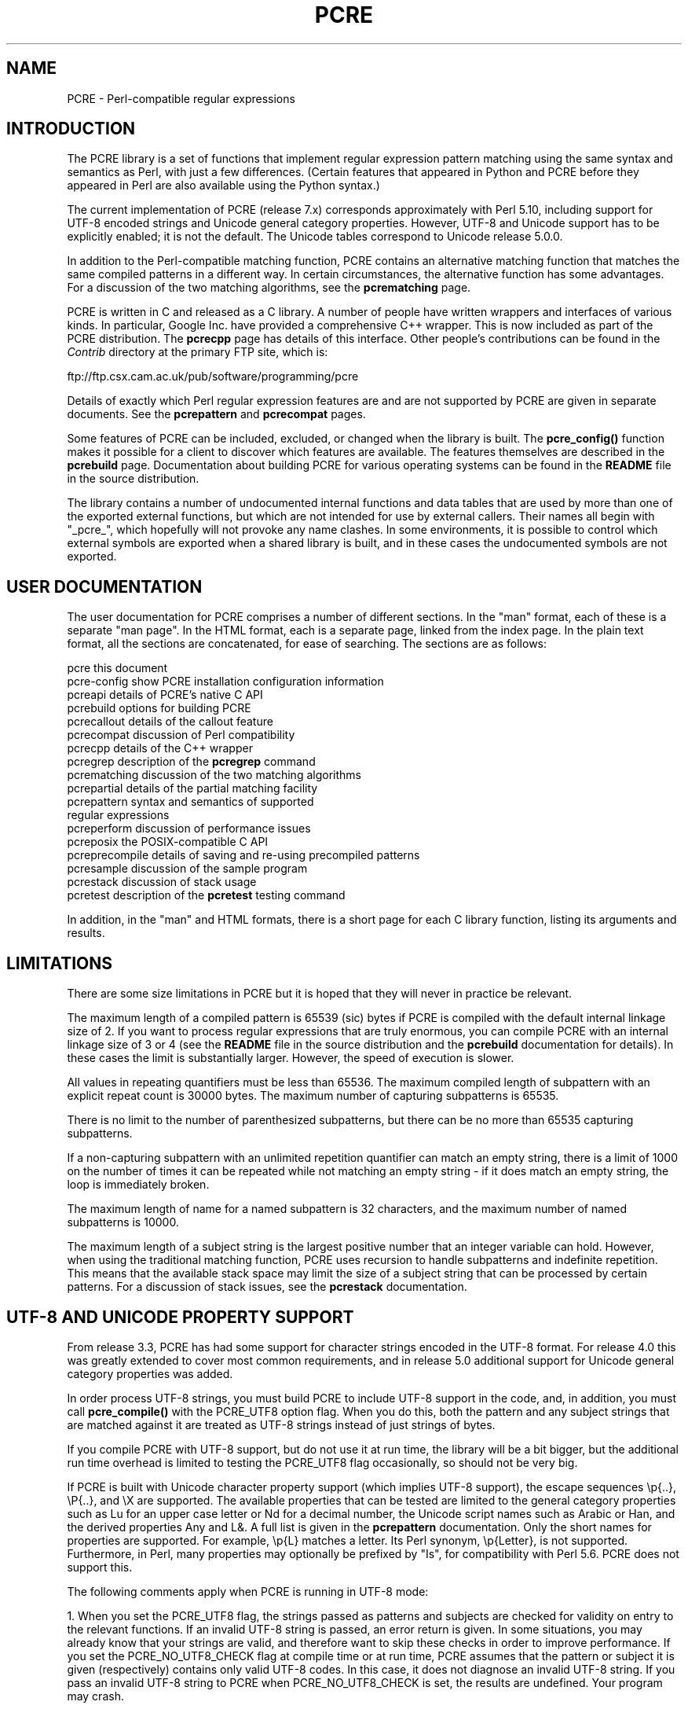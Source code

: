 .TH PCRE 3
.SH NAME
PCRE - Perl-compatible regular expressions
.SH INTRODUCTION
.rs
.sp
The PCRE library is a set of functions that implement regular expression
pattern matching using the same syntax and semantics as Perl, with just a few
differences. (Certain features that appeared in Python and PCRE before they
appeared in Perl are also available using the Python syntax.)
.P
The current implementation of PCRE (release 7.x) corresponds approximately with
Perl 5.10, including support for UTF-8 encoded strings and Unicode general
category properties. However, UTF-8 and Unicode support has to be explicitly
enabled; it is not the default. The Unicode tables correspond to Unicode
release 5.0.0.
.P
In addition to the Perl-compatible matching function, PCRE contains an
alternative matching function that matches the same compiled patterns in a
different way. In certain circumstances, the alternative function has some
advantages. For a discussion of the two matching algorithms, see the
.\" HREF
\fBpcrematching\fP
.\"
page.
.P
PCRE is written in C and released as a C library. A number of people have
written wrappers and interfaces of various kinds. In particular, Google Inc.
have provided a comprehensive C++ wrapper. This is now included as part of the
PCRE distribution. The
.\" HREF
\fBpcrecpp\fP
.\"
page has details of this interface. Other people's contributions can be found
in the \fIContrib\fR directory at the primary FTP site, which is:
.sp
.\" HTML <a href="ftp://ftp.csx.cam.ac.uk/pub/software/programming/pcre">
.\" </a>
ftp://ftp.csx.cam.ac.uk/pub/software/programming/pcre
.P
Details of exactly which Perl regular expression features are and are not
supported by PCRE are given in separate documents. See the
.\" HREF
\fBpcrepattern\fR
.\"
and
.\" HREF
\fBpcrecompat\fR
.\"
pages.
.P
Some features of PCRE can be included, excluded, or changed when the library is
built. The
.\" HREF
\fBpcre_config()\fR
.\"
function makes it possible for a client to discover which features are
available. The features themselves are described in the
.\" HREF
\fBpcrebuild\fP
.\"
page. Documentation about building PCRE for various operating systems can be
found in the \fBREADME\fP file in the source distribution.
.P
The library contains a number of undocumented internal functions and data
tables that are used by more than one of the exported external functions, but
which are not intended for use by external callers. Their names all begin with
"_pcre_", which hopefully will not provoke any name clashes. In some
environments, it is possible to control which external symbols are exported
when a shared library is built, and in these cases the undocumented symbols are
not exported.
.
.
.SH "USER DOCUMENTATION"
.rs
.sp
The user documentation for PCRE comprises a number of different sections. In
the "man" format, each of these is a separate "man page". In the HTML format,
each is a separate page, linked from the index page. In the plain text format,
all the sections are concatenated, for ease of searching. The sections are as
follows:
.sp
  pcre              this document
  pcre-config       show PCRE installation configuration information
  pcreapi           details of PCRE's native C API
  pcrebuild         options for building PCRE
  pcrecallout       details of the callout feature
  pcrecompat        discussion of Perl compatibility
  pcrecpp           details of the C++ wrapper
  pcregrep          description of the \fBpcregrep\fP command
  pcrematching      discussion of the two matching algorithms
  pcrepartial       details of the partial matching facility
.\" JOIN
  pcrepattern       syntax and semantics of supported
                      regular expressions
  pcreperform       discussion of performance issues
  pcreposix         the POSIX-compatible C API
  pcreprecompile    details of saving and re-using precompiled patterns
  pcresample        discussion of the sample program
  pcrestack         discussion of stack usage
  pcretest          description of the \fBpcretest\fP testing command
.sp
In addition, in the "man" and HTML formats, there is a short page for each
C library function, listing its arguments and results.
.
.
.SH LIMITATIONS
.rs
.sp
There are some size limitations in PCRE but it is hoped that they will never in
practice be relevant.
.P
The maximum length of a compiled pattern is 65539 (sic) bytes if PCRE is
compiled with the default internal linkage size of 2. If you want to process
regular expressions that are truly enormous, you can compile PCRE with an
internal linkage size of 3 or 4 (see the \fBREADME\fP file in the source
distribution and the
.\" HREF
\fBpcrebuild\fP
.\"
documentation for details). In these cases the limit is substantially larger.
However, the speed of execution is slower.
.P
All values in repeating quantifiers must be less than 65536. The maximum
compiled length of subpattern with an explicit repeat count is 30000 bytes. The
maximum number of capturing subpatterns is 65535.
.P
There is no limit to the number of parenthesized subpatterns, but there can be
no more than 65535 capturing subpatterns.
.P
If a non-capturing subpattern with an unlimited repetition quantifier can match
an empty string, there is a limit of 1000 on the number of times it can be
repeated while not matching an empty string - if it does match an empty 
string, the loop is immediately broken.
.P
The maximum length of name for a named subpattern is 32 characters, and the
maximum number of named subpatterns is 10000.
.P
The maximum length of a subject string is the largest positive number that an
integer variable can hold. However, when using the traditional matching
function, PCRE uses recursion to handle subpatterns and indefinite repetition.
This means that the available stack space may limit the size of a subject
string that can be processed by certain patterns. For a discussion of stack
issues, see the
.\" HREF
\fBpcrestack\fP
.\"
documentation.
.sp
.\" HTML <a name="utf8support"></a>
.
.
.SH "UTF-8 AND UNICODE PROPERTY SUPPORT"
.rs
.sp
From release 3.3, PCRE has had some support for character strings encoded in
the UTF-8 format. For release 4.0 this was greatly extended to cover most
common requirements, and in release 5.0 additional support for Unicode general
category properties was added.
.P
In order process UTF-8 strings, you must build PCRE to include UTF-8 support in
the code, and, in addition, you must call
.\" HREF
\fBpcre_compile()\fP
.\"
with the PCRE_UTF8 option flag. When you do this, both the pattern and any
subject strings that are matched against it are treated as UTF-8 strings
instead of just strings of bytes.
.P
If you compile PCRE with UTF-8 support, but do not use it at run time, the
library will be a bit bigger, but the additional run time overhead is limited
to testing the PCRE_UTF8 flag occasionally, so should not be very big.
.P
If PCRE is built with Unicode character property support (which implies UTF-8
support), the escape sequences \ep{..}, \eP{..}, and \eX are supported.
The available properties that can be tested are limited to the general
category properties such as Lu for an upper case letter or Nd for a decimal
number, the Unicode script names such as Arabic or Han, and the derived
properties Any and L&. A full list is given in the
.\" HREF
\fBpcrepattern\fP
.\"
documentation. Only the short names for properties are supported. For example,
\ep{L} matches a letter. Its Perl synonym, \ep{Letter}, is not supported.
Furthermore, in Perl, many properties may optionally be prefixed by "Is", for
compatibility with Perl 5.6. PCRE does not support this.
.P
The following comments apply when PCRE is running in UTF-8 mode:
.P
1. When you set the PCRE_UTF8 flag, the strings passed as patterns and subjects
are checked for validity on entry to the relevant functions. If an invalid
UTF-8 string is passed, an error return is given. In some situations, you may
already know that your strings are valid, and therefore want to skip these
checks in order to improve performance. If you set the PCRE_NO_UTF8_CHECK flag
at compile time or at run time, PCRE assumes that the pattern or subject it
is given (respectively) contains only valid UTF-8 codes. In this case, it does
not diagnose an invalid UTF-8 string. If you pass an invalid UTF-8 string to
PCRE when PCRE_NO_UTF8_CHECK is set, the results are undefined. Your program
may crash.
.P
2. An unbraced hexadecimal escape sequence (such as \exb3) matches a two-byte
UTF-8 character if the value is greater than 127.
.P
3. Octal numbers up to \e777 are recognized, and match two-byte UTF-8
characters for values greater than \e177.
.P
4. Repeat quantifiers apply to complete UTF-8 characters, not to individual
bytes, for example: \ex{100}{3}.
.P
5. The dot metacharacter matches one UTF-8 character instead of a single byte.
.P
6. The escape sequence \eC can be used to match a single byte in UTF-8 mode,
but its use can lead to some strange effects. This facility is not available in
the alternative matching function, \fBpcre_dfa_exec()\fP.
.P
7. The character escapes \eb, \eB, \ed, \eD, \es, \eS, \ew, and \eW correctly
test characters of any code value, but the characters that PCRE recognizes as
digits, spaces, or word characters remain the same set as before, all with
values less than 256. This remains true even when PCRE includes Unicode
property support, because to do otherwise would slow down PCRE in many common
cases. If you really want to test for a wider sense of, say, "digit", you
must use Unicode property tests such as \ep{Nd}.
.P
8. Similarly, characters that match the POSIX named character classes are all
low-valued characters.
.P
9. However, the Perl 5.10 horizontal and vertical whitespace matching escapes
(\eh, \eH, \ev, and \eV) do match all the appropriate Unicode characters.
.P
10. Case-insensitive matching applies only to characters whose values are less
than 128, unless PCRE is built with Unicode property support. Even when Unicode
property support is available, PCRE still uses its own character tables when
checking the case of low-valued characters, so as not to degrade performance.
The Unicode property information is used only for characters with higher
values. Even when Unicode property support is available, PCRE supports
case-insensitive matching only when there is a one-to-one mapping between a
letter's cases. There are a small number of many-to-one mappings in Unicode;
these are not supported by PCRE.
.
.
.SH AUTHOR
.rs
.sp
.nf
Philip Hazel
University Computing Service
Cambridge CB2 3QH, England.
.fi
.P
Putting an actual email address here seems to have been a spam magnet, so I've
taken it away. If you want to email me, use my two initials, followed by the
two digits 10, at the domain cam.ac.uk.
.
.
.SH REVISION
.rs
.sp
.nf
Last updated: 30 July 2007
Copyright (c) 1997-2007 University of Cambridge.
.fi
